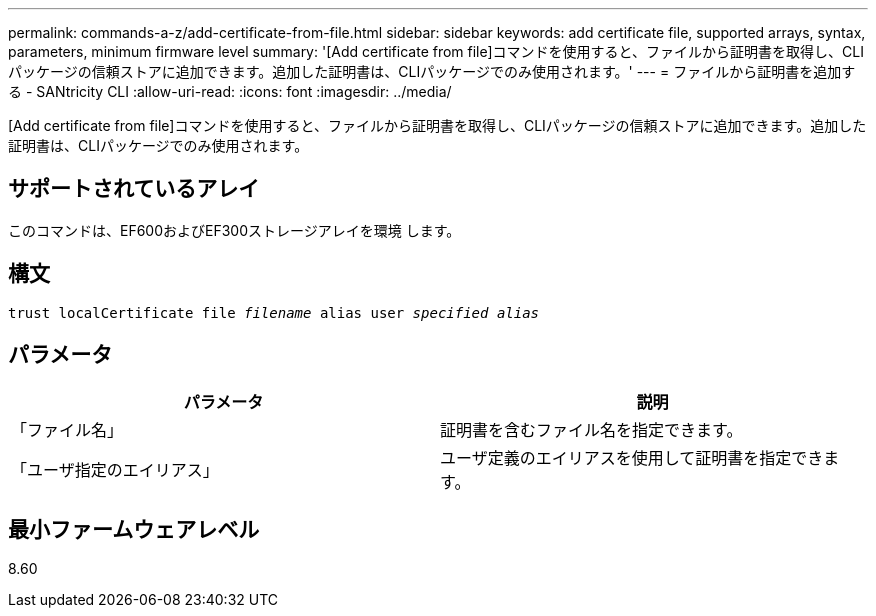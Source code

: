 ---
permalink: commands-a-z/add-certificate-from-file.html 
sidebar: sidebar 
keywords: add certificate file, supported arrays, syntax, parameters, minimum firmware level 
summary: '[Add certificate from file]コマンドを使用すると、ファイルから証明書を取得し、CLIパッケージの信頼ストアに追加できます。追加した証明書は、CLIパッケージでのみ使用されます。' 
---
= ファイルから証明書を追加する - SANtricity CLI
:allow-uri-read: 
:icons: font
:imagesdir: ../media/


[role="lead"]
[Add certificate from file]コマンドを使用すると、ファイルから証明書を取得し、CLIパッケージの信頼ストアに追加できます。追加した証明書は、CLIパッケージでのみ使用されます。



== サポートされているアレイ

このコマンドは、EF600およびEF300ストレージアレイを環境 します。



== 構文

[source, cli, subs="+macros"]
----
pass:quotes[trust localCertificate file _filename_ alias user _specified alias_]
----


== パラメータ

|===
| パラメータ | 説明 


 a| 
「ファイル名」
 a| 
証明書を含むファイル名を指定できます。



 a| 
「ユーザ指定のエイリアス」
 a| 
ユーザ定義のエイリアスを使用して証明書を指定できます。

|===


== 最小ファームウェアレベル

8.60
